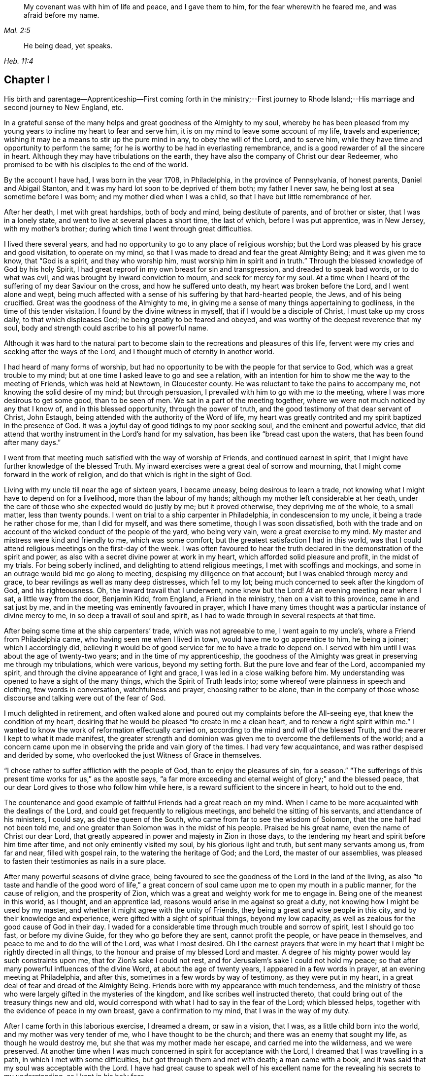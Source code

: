 [quote.epigraph, , Mal. 2:5]
____
My covenant was with him of life and peace, and I gave them to him,
for the fear wherewith he feared me, and was afraid before my name.
____

[quote.epigraph, , Heb. 11:4]
____
He being dead, yet speaks.
____


== Chapter I

His birth and parentage--Apprenticeship--First coming forth in the ministry;--First
journey to Rhode Island;--His marriage and second journey to New England, etc.

In a grateful sense of the many helps and great goodness of the Almighty to my soul,
whereby he has been pleased from my young years to
incline my heart to fear and serve him,
it is on my mind to leave some account of my life, travels and experience;
wishing it may be a means to stir up the pure mind in any, to obey the will of the Lord,
and to serve him, while they have time and opportunity to perform the same;
for he is worthy to be had in everlasting remembrance,
and is a good rewarder of all the sincere in heart.
Although they may have tribulations on the earth,
they have also the company of Christ our dear Redeemer,
who promised to be with his disciples to the end of the world.

By the account I have had, I was born in the year 1708, in Philadelphia,
in the province of Pennsylvania, of honest parents, Daniel and Abigail Stanton,
and it was my hard lot soon to be deprived of them both; my father I never saw,
he being lost at sea sometime before I was born; and my mother died when I was a child,
so that I have but little remembrance of her.

After her death, I met with great hardships, both of body and mind,
being destitute of parents, and of brother or sister, that I was in a lonely state,
and went to live at several places a short time, the last of which,
before I was put apprentice, was in New Jersey, with my mother`'s brother;
during which time I went through great difficulties.

I lived there several years,
and had no opportunity to go to any place of religious worship;
but the Lord was pleased by his grace and good visitation, to operate on my mind,
so that I was made to dread and fear the great Almighty Being;
and it was given me to know, that "`God is a spirit, and they who worship him,
must worship him in spirit and in truth.`"
Through the blessed knowledge of God by his holy Spirit,
I had great reproof in my own breast for sin and transgression,
and dreaded to speak bad words, or to do what was evil,
and was brought by inward conviction to mourn, and seek for mercy for my soul.
At a time when I heard of the suffering of my dear Saviour on the cross,
and how he suffered unto death, my heart was broken before the Lord,
and I went alone and wept,
being much affected with a sense of his suffering by that hard-hearted people, the Jews,
and of his being crucified.
Great was the goodness of the Almighty to me,
in giving me a sense of many things appertaining to godliness,
in the time of this tender visitation.
I found by the divine witness in myself, that if I would be a disciple of Christ,
I must take up my cross daily, to that which displeases God;
he being greatly to be feared and obeyed,
and was worthy of the deepest reverence that my soul,
body and strength could ascribe to his all powerful name.

Although it was hard to the natural part to become
slain to the recreations and pleasures of this life,
fervent were my cries and seeking after the ways of the Lord,
and I thought much of eternity in another world.

I had heard of many forms of worship,
but had no opportunity to be with the people for that service to God,
which was a great trouble to my mind;
but at one time I asked leave to go and see a relation,
with an intention for him to show me the way to the meeting of Friends,
which was held at Newtown, in Gloucester county.
He was reluctant to take the pains to accompany me,
not knowing the solid desire of my mind; but through persuasion,
I prevailed with him to go with me to the meeting,
where I was more desirous to get some good, than to be seen of men.
We sat in a part of the meeting together,
where we were not much noticed by any that I know of, and in this blessed opportunity,
through the power of truth, and the good testimony of that dear servant of Christ,
John Estaugh, being attended with the authority of the Word of life,
my heart was greatly contrited and my spirit baptized in the presence of God.
It was a joyful day of good tidings to my poor seeking soul,
and the eminent and powerful advice,
that did attend that worthy instrument in the Lord`'s hand for my salvation,
has been like "`bread cast upon the waters, that has been found after many days.`"

I went from that meeting much satisfied with the way of worship of Friends,
and continued earnest in spirit,
that I might have further knowledge of the blessed Truth.
My inward exercises were a great deal of sorrow and mourning,
that I might come forward in the work of religion,
and do that which is right in the sight of God.

Living with my uncle till near the age of sixteen years, I became uneasy,
being desirous to learn a trade,
not knowing what I might have to depend on for a livelihood,
more than the labour of my hands; although my mother left considerable at her death,
under the care of those who she expected would do justly by me; but it proved otherwise,
they depriving me of the whole, to a small matter, less than twenty pounds.
I went on trial to a ship carpenter in Philadelphia, in condescension to my uncle,
it being a trade he rather chose for me, than I did for myself, and was there sometime,
though I was soon dissatisfied,
both with the trade and on account of the wicked conduct of the people of the yard,
who being very vain, were a great exercise to my mind.
My master and mistress were kind and friendly to me, which was some comfort;
but the greatest satisfaction I had in this world,
was that I could attend religious meetings on the first-day of the week.
I was often favoured to hear the truth declared in
the demonstration of the spirit and power,
as also with a secret divine power at work in my heart,
which afforded solid pleasure and profit, in the midst of my trials.
For being soberly inclined, and delighting to attend religious meetings,
I met with scoffings and mockings,
and some in an outrage would bid me go along to meeting,
despising my diligence on that account; but I was enabled through mercy and grace,
to bear revilings as well as many deep distresses, which fell to my lot;
being much concerned to seek after the kingdom of God, and his righteousness.
Oh, the inward travail that I underwent, none knew but the Lord!
At an evening meeting near where I sat, a little way from the door, Benjamin Kidd,
from England, a Friend in the ministry, then on a visit to this province,
came in and sat just by me, and in the meeting was eminently favoured in prayer,
which I have many times thought was a particular instance of divine mercy to me,
in so deep a travail of soul and spirit,
as I had to wade through in several respects at that time.

After being some time at the ship carpenters`' trade, which was not agreeable to me,
I went again to my uncle`'s, where a Friend from Philadelphia came,
who having seen me when I lived in town, would have me to go apprentice to him,
he being a joiner; which I accordingly did,
believing it would be of good service for me to have a trade to depend on.
I served with him until I was about the age of twenty-two years;
and in the time of my apprenticeship,
the goodness of the Almighty was great in preserving me through my tribulations,
which were various, beyond my setting forth.
But the pure love and fear of the Lord, accompanied my spirit,
and through the divine appearance of light and grace,
I was led in a close walking before him.
My understanding was opened to have a sight of the many things,
which the Spirit of Truth leads into; some whereof were plainness in speech and clothing,
few words in conversation, watchfulness and prayer, choosing rather to be alone,
than in the company of those whose discourse and talking were out of the fear of God.

I much delighted in retirement,
and often walked alone and poured out my complaints before the All-seeing eye,
that knew the condition of my heart,
desiring that he would be pleased "`to create in me a clean heart,
and to renew a right spirit within me.`"
I wanted to know the work of reformation effectually carried on,
according to the mind and will of the blessed Truth,
and the nearer I kept to what it made manifest,
the greater strength and dominion was given me to overcome the defilements of the world;
and a concern came upon me in observing the pride and vain glory of the times.
I had very few acquaintance, and was rather despised and derided by some,
who overlooked the just Witness of Grace in themselves.

"`I chose rather to suffer affliction with the people of God,
than to enjoy the pleasures of sin, for a season.`"
"`The sufferings of this present time works for us,`" as the apostle says,
"`a far more exceeding and eternal weight of glory;`" and the blessed peace,
that our dear Lord gives to those who follow him while here,
is a reward sufficient to the sincere in heart, to hold out to the end.

The countenance and good example of faithful Friends had a great reach on my mind.
When I came to be more acquainted with the dealings of the Lord,
and could get frequently to religious meetings, and beheld the sitting of his servants,
and attendance of his ministers, I could say, as did the queen of the South,
who came from far to see the wisdom of Solomon, that the one half had not been told me,
and one greater than Solomon was in the midst of his people.
Praised be his great name, even the name of Christ our dear Lord,
that greatly appeared in power and majesty in Zion in those days,
to the tendering my heart and spirit before him time after time,
and not only eminently visited my soul, by his glorious light and truth,
but sent many servants among us, from far and near, filled with gospel rain,
to the watering the heritage of God; and the Lord, the master of our assemblies,
was pleased to fasten their testimonies as nails in a sure place.

After many powerful seasons of divine grace,
being favoured to see the goodness of the Lord in the land of the living,
as also "`to taste and handle of the good word of life,`" a great
concern of soul came upon me to open my mouth in a public manner,
for the cause of religion, and the prosperity of Zion,
which was a great and weighty work for me to engage in.
Being one of the meanest in this world, as I thought, and an apprentice lad,
reasons would arise in me against so great a duty,
not knowing how I might be used by my master,
and whether it might agree with the unity of Friends,
they being a great and wise people in this city, and by their knowledge and experience,
were gifted with a sight of spiritual things, beyond my low capacity,
as well as zealous for the good cause of God in their day.
I waded for a considerable time through much trouble and sorrow of spirit,
lest I should go too fast, or before my divine Guide,
for they who go before they are sent, cannot profit the people,
or have peace in themselves, and peace to me and to do the will of the Lord,
was what I most desired.
Oh I the earnest prayers that were in my heart that
I might be rightly directed in all things,
to the honour and praise of my blessed Lord and master.
A degree of his mighty power would lay such constraints upon me,
that for Zion`'s sake I could not rest,
and for Jerusalem`'s sake I could not hold my peace;
so that after many powerful influences of the divine Word,
at about the age of twenty years, I appeared in a few words in prayer,
at an evening meeting at Philadelphia, and after this,
sometimes in a few words by way of testimony, as they were put in my heart,
in a great deal of fear and dread of the Almighty Being.
Friends bore with my appearance with much tenderness,
and the ministry of those who were largely gifted in the mysteries of the kingdom,
and like scribes well instructed thereto,
that could bring out of the treasury things new and old,
would correspond with what I had to say in the fear of the Lord; which blessed helps,
together with the evidence of peace in my own breast, gave a confirmation to my mind,
that I was in the way of my duty.

After I came forth in this laborious exercise, I dreamed a dream, or saw in a vision,
that I was, as a little child born into the world, and my mother was very tender of me,
who I have thought to be the church; and there was an enemy that sought my life,
as though he would destroy me, but she that was my mother made her escape,
and carried me into the wilderness, and we were preserved.
At another time when I was much concerned in spirit for acceptance with the Lord,
I dreamed that I was travelling in a path, in which I met with some difficulties,
but got through them and met with death; a man came with a book,
and it was said that my soul was acceptable with the Lord.
I have had great cause to speak well of his excellent
name for the revealing his secrets to my understanding,
as I kept in his holy fear.

About the time that I first appeared in words in the congregations of the Lord`'s people,
and sometime before, the glorious day spring from on high powerfully appeared among us,
and several were engaged to speak to the praise of the Almighty,
and to bear testimony to his great and good name; three before I appeared,
and two afterwards; the first were Mary Nicholls, Benjamin Trotter, and Mary Emlen,
the next were Joyce Marriot and Elizabeth Widdifield,
who continued serviceable ministers among Friends.
I thought it might be said to be a time in some measure
of the fulfilling the prophecy of the prophet Joel,
"`I will pour out of my spirit upon all flesh;
and your sons and your daughters shall prophesy, your old men shall dream dreams,
your young men shall see visions;
and also upon the servants and upon the handmaids in
those days will I pour out my spirit.`" Joel 2:28-30.
The plainness, zeal, and pious example of many Friends in those days,
made them as lights in this city, and instructors to me to follow them,
as they followed Christ; and as I kept inward before the Lord in his fear,
he was pleased to reveal his blessed mind and will,
in things concerning the Gospel ministry,
which is not to be received from man nor in the will of man;
but by the revelation of Jesus Christ.
As I grew in the gift communicated to me,
he was pleased to give me an open door in the hearts of his people;
praised be his name forever more!
Sometimes I had drawings in my mind to go to a neighbouring meeting,
and what I had to say in their hearing was well received.

After I had served out my apprenticeship, I wrought journey-work,
and lived with my master until his death, which was soon after I was free,
and then wrought with another Friend in the city some time.
Having an opportunity to go to Rhode-Island, the place where my father was born,
and several of his relations living there, I was desirous to see them,
having an account of some estate that was my father`'s, laying in that country.
On this account, and to see my relations and friends, I took a journey in the year 1731,
with Henry Frankland, from old England, who came to America, on the service of Truth,
and being about going to those parts, was so kind as to take my company.
He was a solid exemplary worthy Friend,
whose ministry and gospel labour was to edification among Friends.
My undertaking this journey was laid before our monthly meeting,
and Friends were pleased to give me a certificate.

The first meeting we went to, was at Burlington,
and from there to several others in New Jersey, as Little-Egg-Harbour, Manesquan,
Shrewsbury and Woodbridge, and so to New York, to meetings on the main,
the yearly meeting at Flushing,
and to Friends`' meetings pretty generally on Long-Island;
several of which were much to satisfaction and comfort.
I was glad to see and find the near unity that was among Friends, where our lot was cast.

From this Island we went through Connecticut, which was a baptizing time to me,
being a young traveller, not much acquainted with the difference of places,
and behaviour of people from home.
Their conduct, also their principles, through that government,
being greatly different from Friends; and although high in profession of religion,
they seemed to me very little acquainted with the Light and Spirit of Christ.
It was a dark time, in which I went through much deep inward suffering.
We passed along until we got to Kingstown, near Rhode-Island, where we had a meeting,
and then had one on Connanicut, and attended the yearly meeting at Newport, Rhode-Island,
which was very large, and I hope a good meeting to a solid remnant.
My friend Henry Frankland, whom I accompanied thus far,
proceeded on his journey to visit Friends in New-England,
and I stayed in order to get my outward affairs settled,
and to visit several Friends on that Island.
One was, that dear and worthy Friend Jacob Mott,
whose countenance shined and appeared as a follower and servant of Christ;
it did me good to see him, and when I took my leave of him,
his solid advice to me made lasting impressions on my mind.

After I had stayed some time at this place, and had seen my relations and friends,
I returned to Philadelphia, where I had known in an extraordinary manner,
the gracious dealings of the Almighty;
and I endeavoured to seek counsel of him to know
where I had best settle myself in the world.
It seemed most suitable for me to continue in this city,
where I wrought journey-work at my trade some time; after which I rented a shop,
and sat up for myself, humbly desiring of the Lord to add his blessing to my endeavours;
not that I craved great things,
but that by an honest industrious care I might have what was needful,
as food and raiment, and desired "`to do justly, love mercy, and walk humbly with God.`"
And the abundant mercies and blessings with which
he was graciously pleased to make way for me,
both in things spiritual and temporal, were and are gratefully to be remembered by me,
his goodness and peace being as a stream of living water to my soul,
when favoured to drink thereat.

I wrought hard at my outward calling when at home,
yet not so much confined but that I kept close to religious meetings;
in which the good presence of Christ our dear Lord, would many times overshadow them,
and I have had to sit under the shadow thereof with great delight.
After such precious meetings with his people,
I found my mind better qualified to attend to my
necessary business and the affairs of life.
When the motions of truth would spring in my heart to visit religious
meetings in places adjacent in Pennsylvania and New Jersey,
I freely gave up to go to them, and sincerely laboured therein in the love of truth,
in which I found great satisfaction, and with many Friends,
the unity of the Spirit in the bond of peace,
I hope in places my labour was of some service;
the praise of which I freely attribute to my great Lord and Master Jesus Christ;
blessed be his holy name!
He sustained and supported me,
and through his gifts and grace preserved me in the fear of God;
his fear was a fountain of life,
as well as unspeakable pleasure in my first setting out in the world for myself.

Oh! the streams of the celestial fountain or waters
of life stand open to all that are athirst,
that they may drink; and they may have wine and milk without money and without price.
I wish that there was a more general thirst in the children of men,
to drink of this water, which Christ our Lord has promised to give to true believers,
and that it should be in them a well of water springing up into everlasting life;
and he has said of himself, "`I am the living bread which came down from heaven,
if any man eat of this bread he shall live forever.`" John 6:51.
How great is his goodness and condescension to hungering and thirsting souls!
Thanks to him forever more, they that eat of this living bread,
partake of the blessed communion, and know the supper of the Lord;
they sensibly partake of the new wine of the kingdom;
they are like new bottles filled with new wine,
and know him to drink and sup with them of this wine,
new in his heavenly Father`'s kingdom.
I take those to be new bottles that are created anew in Christ Jesus unto good works,
and that know the kingdom of our heavenly Father to be come,
and his will to be done on earth as it is done in heaven.
As we are taught to pray for this,
it would be well for all mankind to come to the experience of it in themselves;
for Christ our Lord said to some of old,
"`The kingdom of heaven is within you;`" and the faithful
have it in their experience to be the same now.
It is a kingdom that consists of peace and joy,
to the faithful subjects of his holy reign and government.

In the year 1732,
I found freedom in my mind to accompany my uncle Thomas Chalkley to visit
some of the meetings of Friends in Bucks county and New Jersey,
and afterwards Chester county;
in the performance of which we had near fellowship together; Friends were kind,
and I believe glad to see us; several of those meetings were large,
and I hope comfortable to many.
He was a near fellow-helper to me in my religious labours for the promotion of truth,
and a bright example in the meekness and patience of the Lamb.
I do not know that I was ever acquainted with a man more inward,
whose heart seemed to be more placed upon heavenly treasure,
both in meetings and out of them, than this dear disciple of Christ.

When these visits were accomplished,
I having been engaged on account of marriage to Sarah Lloyd,
a virtuous young woman who feared the Lord, daughter of honest parents,
John and Sarah Lloyd of this city, on the fifth day of the second month, 1733,
we accomplished that weighty undertaking in the pure fear of the Lord,
in near affection to each other, and with the unity of Friends.
After I was agreeably settled, my heart was still given up to go of the Lord`'s errands,
as he was pleased to send me; and I visited Friends in these two provinces,
Pennsylvania and New Jersey, and other places,
as the motion of life engaged me from place to place;
in a short time after I went as far as Shrewsbury, and some meetings thereaways.

In the year 1734, I visited the meetings of Friends at Salem, Alloways Creek, Greenwich,
Cape May and Great-Egg-Harbour, several of which were to satisfaction and comfort.

In the year 1735, having a concern on my mind to visit Friends in New-England,
and our monthly-meeting in this city giving me a certificate of their concurrence therewith,
I accordingly proceeded, and was at several meetings in the Jerseys;
from there I went to the yearly meeting at Flushing, on Long-Island;
where was our friend Joseph Gill from Ireland, and several from Pennsylvania;
the meetings were large, and religious labour was bestowed among the people.
After it I visited Friends generally on that Island,
many of the meetings being very large and comfortable,
attended I trust with the blessed power and presence of the Lord,
which begat great nearness in the best fellowship with the tender-minded.
I then proceeded to meetings on the main, as West Chester, Mamaroneck, Rye,
and several others; some of which were large and solid.

After being at some meetings in Connecticut, I went forward to Rhode-Island,
which was a wearisome travel.
I got to Newport, and met with a kind reception from Friends,
whom I visited in much love,
there being a great number who make a profession of the way of truth;
I was glad to see them,
and could have been more so that all lived in possession of the same.
From Rhode-Island I took meetings in my way to Nantucket,
where on my arriving I was kindly taken home by Nathaniel Starbuck,
whose heart and house were open to receive the messengers of Christ.
On this Island I met with a great number of choice exemplary Friends,
and had several meetings among them, which I believe tended to edification.
Being clear of this place, I returned to the main, and taking meetings in my way,
came to Boston, where I spent some time with Friends,
both in public meetings and in their families;
they being loving to me and glad of being visited.
Their number was small in the whole,
but they seemed to be well treated by people of other persuasions,
far different from what it was in the early visits of Friends in that place,
in which some of the servants of the Most High suffered unto death.
From Boston I went to Lynn, Salem, and Newberry, and had comfortable meetings,
as also at another place between Newberry and Dover.

After I had seen Friends at Dover and Cachechy, and had a meeting near Dover,
I returned to Salem and Lynn,
and stayed some time at my kind friend Zaccheus Collins`'s.
Having met with some disappointment in travelling,
which detained me some weeks, I constantly attended meetings at Lynn,
and found great openness and unity with Friends there,
and believe my stay tended to some service,
for the promoting of near love among the little flock of Christ in that place,
having many blessed opportunities among them.
I also went to the yearly meeting at Boston, and back to the yearly meeting at Lynn;
which was large and greatly favoured with the ministry
and service of that worthy handmaid of the Lord,
Lydia Norton.
After this, and the yearly meeting at Salem, I parted with Friends in much love,
and came on my way homeward, visiting the meetings generally as they came in course,
also some back places, and at Swansey, Greenwich, and some other meetings,
and to Rhode-Island.
Though some of these meetings were hard and suffering times, and travelling wearisome,
I was favoured with a share of peace in my own bosom.

After a little stay at Newport, and some solid times among Friends,
I took my leave and came to Kingstown meeting, and then set forward,
passing through Connecticut with Jacob Barney, who came with me as a guide,
and was a good companion.
We reached Mamarotieck, and stayed a meeting, at which were two marriages;
from there to Long-Island, where I made but a short stay,
crossed at the Narrows and Staten-Island,
and got to Woodbridge meeting on the first-day of the week,
and the next day arrived at my own habitation, in about one week from Newport;
and to my great satisfaction, found my family well,
through the good providence of the Almighty.

After I came home I kept close to meetings,
and faithfully laboured in that ability God gives;
being much concerned for the prosperity of his glorious work among us.
My outward endeavours were also blessed, as I kept to industry,
and I always found it best to be diligent, and not slothful in business;
yet fervent in spirit serving the Lord.
By living in this city it was my lot often to visit
the sick and those in affliction in this place,
which were heart tendering and humbling times,
which ought not to be forgotten by such who have
been humbled under the mighty hand of God,
and whom he has been pleased to relieve.
But it is much to be lamented, that too many when raised from adversity,
forget in time of prosperity the dealings of the Almighty with them;
the world and the uncertain things thereof, lead to forget what is certain to all men,
that they must die,
and after death that they are accountable to the Almighty author of their being.

In the year 1737, being appointed with several Friends of our monthly meeting,
to visit the families of Friends in this city,
and having a concern on my mind for the service,
I went to many places with my uncle Chalkley, and other Friends, to good satisfaction.
For some time I did not go any very distant journey, except once, as far as West River,
in Maryland, to the yearly meeting, in company with my friend Robert Jordan;
but I diligently attended meetings in this city, and sometimes those near it,
both in Pennsylvania and New Jersey; which I did in much love,
often choosing to go on foot,
having in my young years had many heavenly seasons in that way of travelling.

In the year 1744, it was on my mind to visit again Friends in New England,
and having the unity of our monthly meeting, and my friend Abel James for a companion,
he being a young man I much esteemed.
The latter end of the eleventh month we proceeded pretty direct to Long-Island,
where we visited most of the meetings of Friends,
and the favourable presence and goodness of God being
manifested in them gave me ease of mind,
and united my heart to the faithful among them.
When clear there, we went on the main, and travelled to Newport, on Rhode-Island,
where we were lovingly received among Friends.
After a short stay, we proceeded to Dartmouth, and were at a meeting there;
and so through Boston, Lynn, and Salem, having meetings,
in some of which I had satisfaction,
and was glad to see Friends with whom I had some acquaintance in the best fellowship.
The furthest place we went to in this journey was Salem;
and were at several meetings on our return to Newport,
which I hope tended to stir up the pure mind in some;
although the life of religion appeared to be at a
low ebb with many making a high profession thereof.
After several good opportunities among Friends at Newport,
we returned homewards through Connecticut,
making a short stay to rest at our friend Thomas
Franklin`'s. From there we went to a meeting at Newtown,
on Long-Island, then to New York in company with several Friends, where we had a meeting,
and then proceeded home, where I was glad to see my dear wife and family again,
it being through the kindness of divine Providence,
and they were very near and dear to me.
This journey was attended with hard travel and hard labour to my body,
also in the exercise of the gift of the ministry;
but it was in good will and much love to the people.

From the year 1745 to 1748, I kept much at home at our own meetings;
yet went sometimes to other meetings in Pennsylvania and New Jersey,
as in the love of truth I was drawn forth to visit them;
the Lord having a choice people in these provinces who fear his name.
My heart was often filled with endeared love to the upright-hearted seed of God,
from my first acquaintance among them;
being at times baptized and united together in the one Spirit and fellowship,
which is not in the wisdom of man, but from the power of God.

My dear wife being weakly in body, and had been in a poor state of health for some time,
departed this life in the fortieth year of her age, on the first day of the second month,
1748, and I have good reason to believe she is at rest, having before her death,
expressed that she had made her peace with the Lord.
The evident tokens of his presence in her sickness, and at her latter end,
much supported my mind in so great a trial,
and loss of so good a wife and tender mother to my children, one that loved the Truth,
and the servants of Christ, lived an innocent life, being a pattern of plainness,
a near companion, and true help-mate to me according to her capacity,
both in things spiritual and temporal.
I buried four sons before the death of their dear mother,
and in about a week after her death, I buried my youngest son,
which were very near trials; but my greatest help in these,
as well as many other afflictions that have fallen to my lot,
has been to submit to the blessed will of the Lord, who gives and takes away.
Now having two daughters left,
I was much concerned that the Almighty might be pleased to look in pity on them,
as he did in mercy on me, in my young years, and give them wisdom,
and understanding hearts, to walk before Him in his most holy fear.
For I soon found after the death of my loving wife, that I must leave them for a time,
and my habitation and near comforts of life,
for the sake of Christ and his blessed gospel, a concern increasing on my mind,
not to delay the time in which I was to perform this errand,
to go to islands and places abroad.
I made known this weighty undertaking to my dear
Friends at our monthly meeting in this city,
with which having unity, they gave me a certificate for this purpose,
in which they mentioned their prayers for my preservation through every trial and danger,
which were many before my return; but the Almighty, All-powerful Being,
delivered out of them all; glory, honour, and eternal praise to his eminent name forever!
Before I left home, I accompanied some Friends to visit several families in this city,
which were solid and comfortable seasons.

